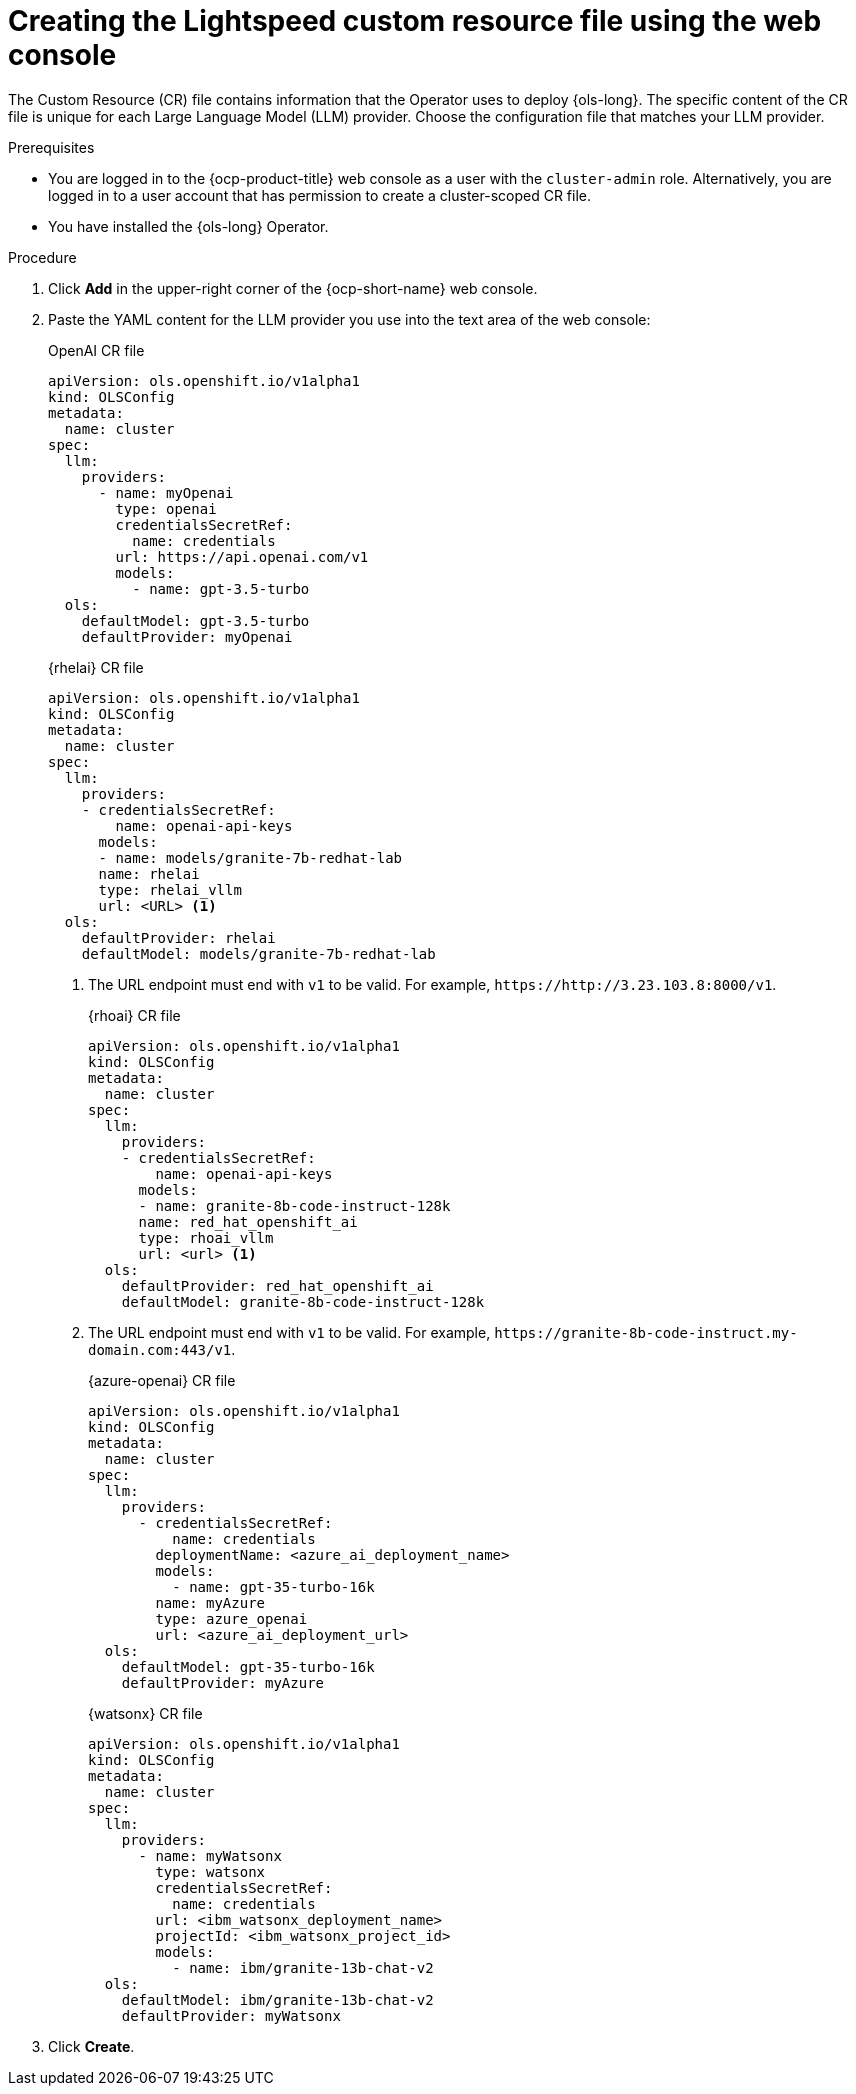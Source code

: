 // This module is used in the following assemblies:

// * configure/ols-configuring-openshift-lightspeed.adoc

:_mod-docs-content-type: PROCEDURE
[id="ols-creating-lightspeed-custom-resource-file-using-web-console_{context}"]
= Creating the Lightspeed custom resource file using the web console

The Custom Resource (CR) file contains information that the Operator uses to deploy {ols-long}. The specific content of the CR file is unique for each Large Language Model (LLM) provider. Choose the configuration file that matches your LLM provider.

.Prerequisites

* You are logged in to the {ocp-product-title} web console as a user with the `cluster-admin` role. Alternatively, you are logged in to a user account that has permission to create a cluster-scoped CR file.

* You have installed the {ols-long} Operator.

.Procedure 

. Click *Add* in the upper-right corner of the {ocp-short-name} web console.

. Paste the YAML content for the LLM provider you use into the text area of the web console:
+
.OpenAI CR file
[source,yaml,subs="attributes,verbatim"]
----
apiVersion: ols.openshift.io/v1alpha1
kind: OLSConfig
metadata:
  name: cluster
spec:
  llm:
    providers:
      - name: myOpenai
        type: openai
        credentialsSecretRef:
          name: credentials
        url: https://api.openai.com/v1
        models:
          - name: gpt-3.5-turbo
  ols:
    defaultModel: gpt-3.5-turbo
    defaultProvider: myOpenai
----
+
.{rhelai} CR file
[source,yaml,subs="attributes,verbatim"]
----
apiVersion: ols.openshift.io/v1alpha1
kind: OLSConfig
metadata:
  name: cluster
spec:
  llm:
    providers:
    - credentialsSecretRef:
        name: openai-api-keys
      models:
      - name: models/granite-7b-redhat-lab
      name: rhelai
      type: rhelai_vllm
      url: <URL> <1>
  ols:
    defaultProvider: rhelai
    defaultModel: models/granite-7b-redhat-lab
----
<1> The URL endpoint must end with `v1` to be valid. For example, `\https://http://3.23.103.8:8000/v1`. 
+
.{rhoai} CR file
[source,yaml,subs="attributes,verbatim"]
----
apiVersion: ols.openshift.io/v1alpha1
kind: OLSConfig
metadata:
  name: cluster
spec:
  llm:
    providers:
    - credentialsSecretRef:
        name: openai-api-keys
      models:
      - name: granite-8b-code-instruct-128k
      name: red_hat_openshift_ai
      type: rhoai_vllm 
      url: <url> <1>
  ols:
    defaultProvider: red_hat_openshift_ai
    defaultModel: granite-8b-code-instruct-128k
----
<1> The URL endpoint must end with `v1` to be valid. For example, `\https://granite-8b-code-instruct.my-domain.com:443/v1`. 
+
.{azure-openai} CR file
[source,yaml,subs="attributes,verbatim"]
----
apiVersion: ols.openshift.io/v1alpha1
kind: OLSConfig
metadata:
  name: cluster
spec:
  llm:
    providers:
      - credentialsSecretRef:
          name: credentials
        deploymentName: <azure_ai_deployment_name>
        models:
          - name: gpt-35-turbo-16k
        name: myAzure
        type: azure_openai
        url: <azure_ai_deployment_url>
  ols:
    defaultModel: gpt-35-turbo-16k
    defaultProvider: myAzure
----
+
.{watsonx} CR file
[source,yaml,subs="attributes,verbatim"]
----
apiVersion: ols.openshift.io/v1alpha1
kind: OLSConfig
metadata:
  name: cluster
spec:
  llm:
    providers:
      - name: myWatsonx
        type: watsonx
        credentialsSecretRef:
          name: credentials
        url: <ibm_watsonx_deployment_name>
        projectId: <ibm_watsonx_project_id>
        models:
          - name: ibm/granite-13b-chat-v2
  ols:
    defaultModel: ibm/granite-13b-chat-v2
    defaultProvider: myWatsonx
----

. Click *Create*.